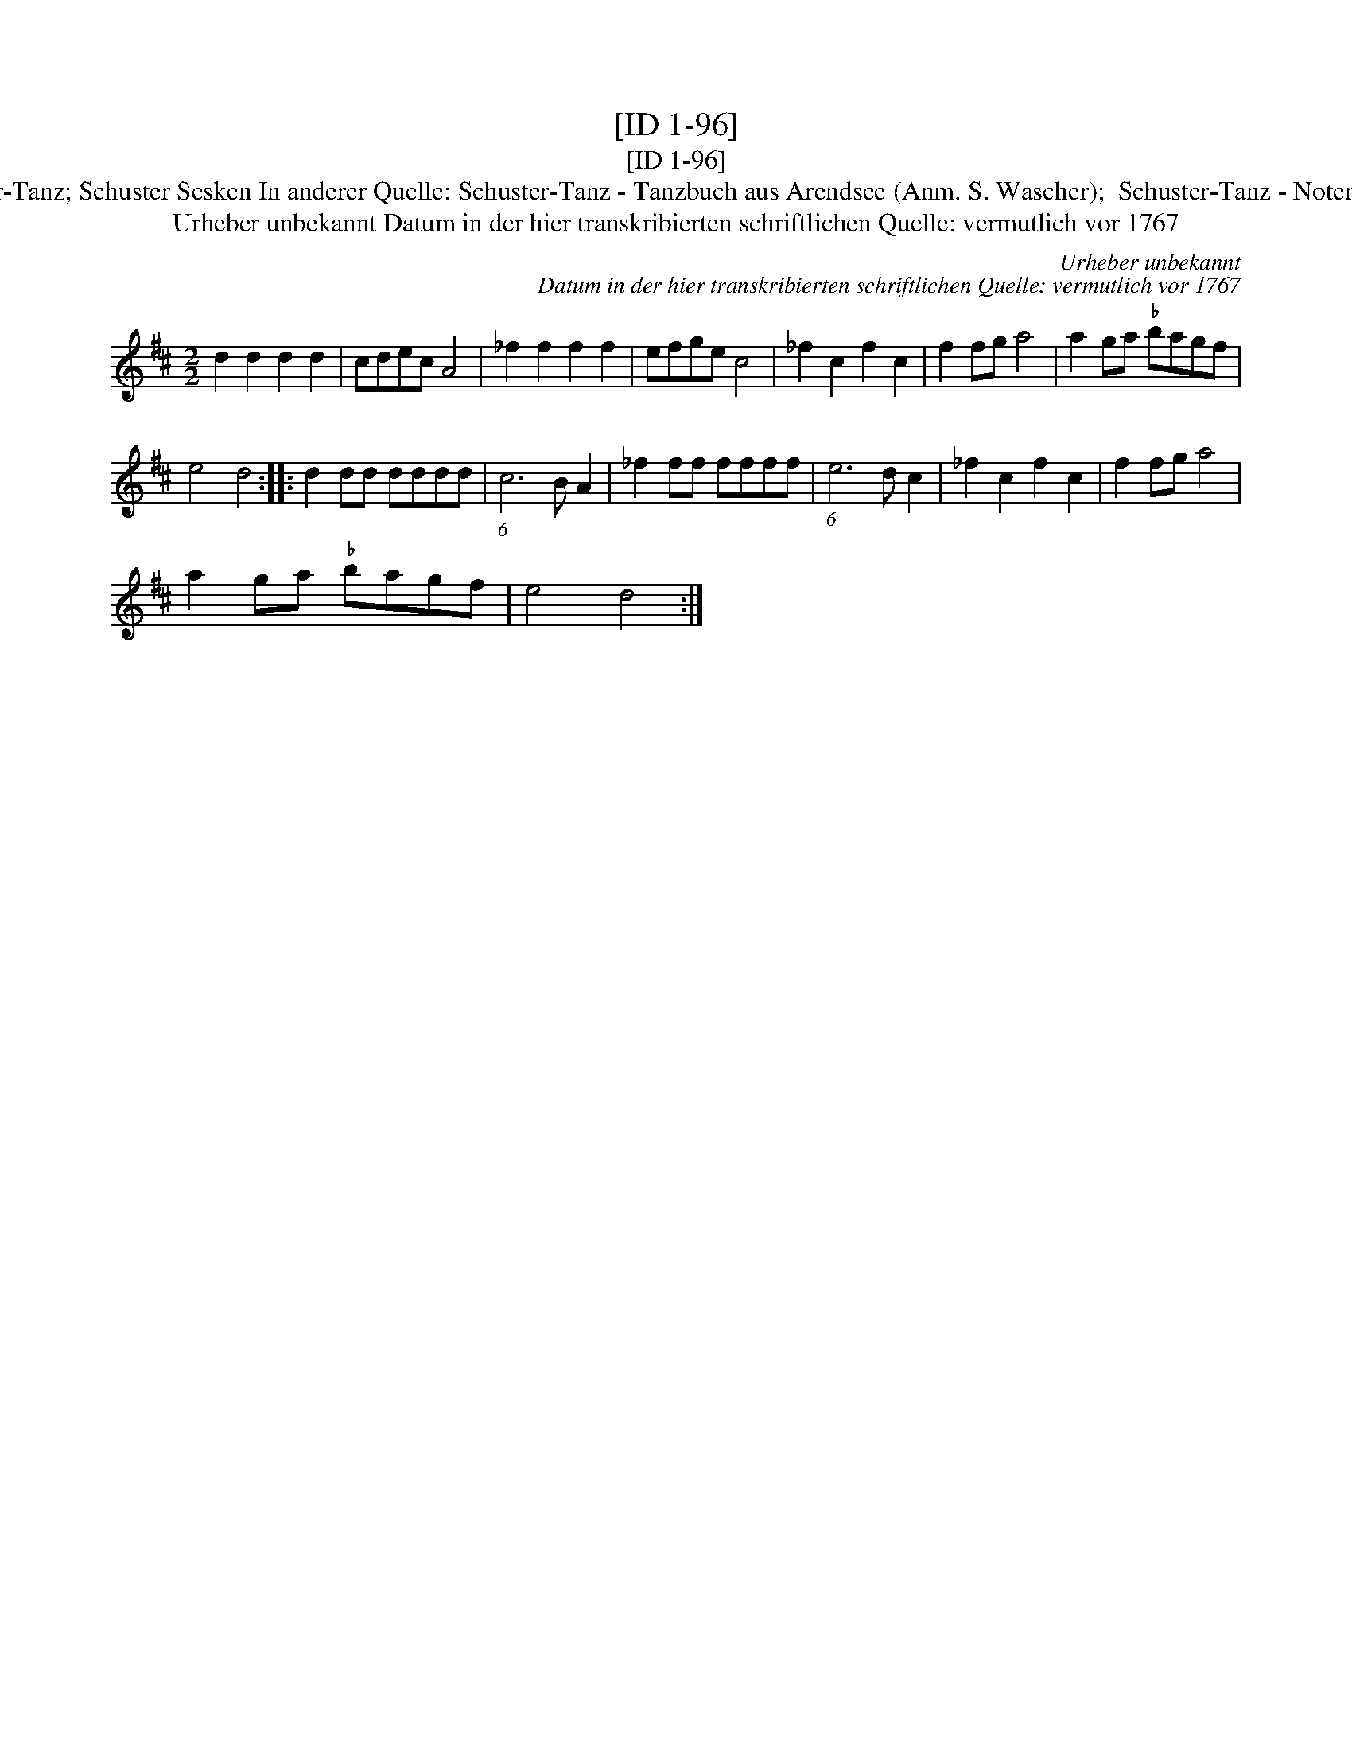 X:1
T:[ID 1-96]
T:[ID 1-96]
T:Bezeichnung standardisiert: Schuster-Tanz; Schuster Sesken In anderer Quelle: Schuster-Tanz - Tanzbuch aus Arendsee (Anm. S. Wascher);  Schuster-Tanz - Notenbuch Schroeder (Anm. S. Wascher);
T:Urheber unbekannt Datum in der hier transkribierten schriftlichen Quelle: vermutlich vor 1767
C:Urheber unbekannt
C:Datum in der hier transkribierten schriftlichen Quelle: vermutlich vor 1767
L:1/8
M:2/2
K:D
V:1 treble 
V:1
 d2 d2 d2 d2 | cdec A4 | _f2 f2 f2 f2 | efge c4 | _f2 c2 f2 c2 | f2 fg a4 | a2 ga"^\202" bagf | %7
 e4 d4 :: d2 dd dddd | (6:5:1c6 B A2 | _f2 ff ffff | (6:5:1e6 d c2 | _f2 c2 f2 c2 | f2 fg a4 | %14
 a2 ga"^\202" bagf | e4 d4 :| %16

